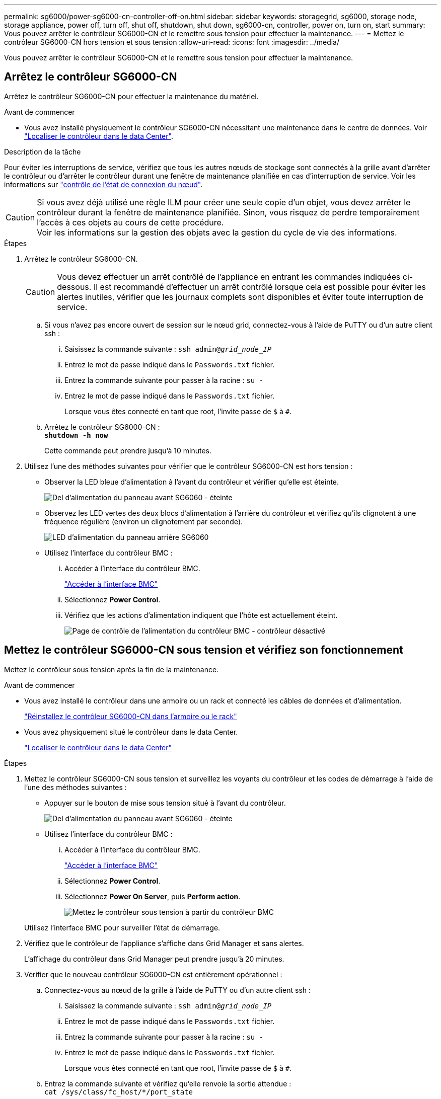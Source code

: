 ---
permalink: sg6000/power-sg6000-cn-controller-off-on.html 
sidebar: sidebar 
keywords: storagegrid, sg6000, storage node, storage appliance, power off, turn off, shut off, shutdown, shut down, sg6000-cn, controller, power on, turn on, start 
summary: Vous pouvez arrêter le contrôleur SG6000-CN et le remettre sous tension pour effectuer la maintenance. 
---
= Mettez le contrôleur SG6000-CN hors tension et sous tension
:allow-uri-read: 
:icons: font
:imagesdir: ../media/


[role="lead"]
Vous pouvez arrêter le contrôleur SG6000-CN et le remettre sous tension pour effectuer la maintenance.



== Arrêtez le contrôleur SG6000-CN

Arrêtez le contrôleur SG6000-CN pour effectuer la maintenance du matériel.

.Avant de commencer
* Vous avez installé physiquement le contrôleur SG6000-CN nécessitant une maintenance dans le centre de données. Voir link:locating-controller-in-data-center.html["Localiser le contrôleur dans le data Center"].


.Description de la tâche
Pour éviter les interruptions de service, vérifiez que tous les autres nœuds de stockage sont connectés à la grille avant d'arrêter le contrôleur ou d'arrêter le contrôleur durant une fenêtre de maintenance planifiée en cas d'interruption de service. Voir les informations sur https://docs.netapp.com/us-en/storagegrid-118/monitor/monitoring-system-health.html#monitor-node-connection-states["contrôle de l'état de connexion du nœud"^].


CAUTION: Si vous avez déjà utilisé une règle ILM pour créer une seule copie d'un objet, vous devez arrêter le contrôleur durant la fenêtre de maintenance planifiée. Sinon, vous risquez de perdre temporairement l'accès à ces objets au cours de cette procédure. +
Voir les informations sur la gestion des objets avec la gestion du cycle de vie des informations.

.Étapes
. Arrêtez le contrôleur SG6000-CN.
+

CAUTION: Vous devez effectuer un arrêt contrôlé de l'appliance en entrant les commandes indiquées ci-dessous. Il est recommandé d'effectuer un arrêt contrôlé lorsque cela est possible pour éviter les alertes inutiles, vérifier que les journaux complets sont disponibles et éviter toute interruption de service.

+
.. Si vous n'avez pas encore ouvert de session sur le nœud grid, connectez-vous à l'aide de PuTTY ou d'un autre client ssh :
+
... Saisissez la commande suivante : `ssh admin@_grid_node_IP_`
... Entrez le mot de passe indiqué dans le `Passwords.txt` fichier.
... Entrez la commande suivante pour passer à la racine : `su -`
... Entrez le mot de passe indiqué dans le `Passwords.txt` fichier.
+
Lorsque vous êtes connecté en tant que root, l'invite passe de `$` à `#`.



.. Arrêtez le contrôleur SG6000-CN : +
`*shutdown -h now*`
+
Cette commande peut prendre jusqu'à 10 minutes.



. Utilisez l'une des méthodes suivantes pour vérifier que le contrôleur SG6000-CN est hors tension :
+
** Observer la LED bleue d'alimentation à l'avant du contrôleur et vérifier qu'elle est éteinte.
+
image::../media/sg6060_front_panel_power_led_off.jpg[Del d'alimentation du panneau avant SG6060 - éteinte]

** Observez les LED vertes des deux blocs d'alimentation à l'arrière du contrôleur et vérifiez qu'ils clignotent à une fréquence régulière (environ un clignotement par seconde).
+
image::../media/sg6060_rear_panel_power_led_on.jpg[LED d'alimentation du panneau arrière SG6060]

** Utilisez l'interface du contrôleur BMC :
+
... Accéder à l'interface du contrôleur BMC.
+
link:../installconfig/accessing-bmc-interface.html["Accéder à l'interface BMC"]

... Sélectionnez *Power Control*.
... Vérifiez que les actions d'alimentation indiquent que l'hôte est actuellement éteint.
+
image::../media/bmc_power_control_page_controller_off.png[Page de contrôle de l'alimentation du contrôleur BMC - contrôleur désactivé]









== Mettez le contrôleur SG6000-CN sous tension et vérifiez son fonctionnement

Mettez le contrôleur sous tension après la fin de la maintenance.

.Avant de commencer
* Vous avez installé le contrôleur dans une armoire ou un rack et connecté les câbles de données et d'alimentation.
+
link:reinstalling-sg6000-cn-controller-into-cabinet-or-rack.html["Réinstallez le contrôleur SG6000-CN dans l'armoire ou le rack"]

* Vous avez physiquement situé le contrôleur dans le data Center.
+
link:locating-controller-in-data-center.html["Localiser le contrôleur dans le data Center"]



.Étapes
. Mettez le contrôleur SG6000-CN sous tension et surveillez les voyants du contrôleur et les codes de démarrage à l'aide de l'une des méthodes suivantes :
+
** Appuyer sur le bouton de mise sous tension situé à l'avant du contrôleur.
+
image::../media/sg6060_front_panel_power_led_off.jpg[Del d'alimentation du panneau avant SG6060 - éteinte]

** Utilisez l'interface du contrôleur BMC :
+
... Accéder à l'interface du contrôleur BMC.
+
link:../installconfig/accessing-bmc-interface.html["Accéder à l'interface BMC"]

... Sélectionnez *Power Control*.
... Sélectionnez *Power On Server*, puis *Perform action*.
+
image::../media/sg6060_power_on_from_bmc.png[Mettez le contrôleur sous tension à partir du contrôleur BMC]

+
Utilisez l'interface BMC pour surveiller l'état de démarrage.





. Vérifiez que le contrôleur de l'appliance s'affiche dans Grid Manager et sans alertes.
+
L'affichage du contrôleur dans Grid Manager peut prendre jusqu'à 20 minutes.

. Vérifier que le nouveau contrôleur SG6000-CN est entièrement opérationnel :
+
.. Connectez-vous au nœud de la grille à l'aide de PuTTY ou d'un autre client ssh :
+
... Saisissez la commande suivante : `ssh admin@_grid_node_IP_`
... Entrez le mot de passe indiqué dans le `Passwords.txt` fichier.
... Entrez la commande suivante pour passer à la racine : `su -`
... Entrez le mot de passe indiqué dans le `Passwords.txt` fichier.
+
Lorsque vous êtes connecté en tant que root, l'invite passe de `$` à `#`.



.. Entrez la commande suivante et vérifiez qu'elle renvoie la sortie attendue : +
`cat /sys/class/fc_host/*/port_state`
+
Sortie attendue :

+
[listing]
----
Online
Online
Online
Online
----
+
Si le résultat attendu n'est pas renvoyé, contactez le support technique.

.. Entrez la commande suivante et vérifiez qu'elle renvoie la sortie attendue : +
`cat /sys/class/fc_host/*/speed`
+
Sortie attendue :

+
[listing]
----
16 Gbit
16 Gbit
16 Gbit
16 Gbit
----
+
Si le résultat attendu n'est pas renvoyé, contactez le support technique.

.. Dans la page nœuds de Grid Manager, assurez-vous que le nœud d'appliance est connecté à la grille et qu'il n'y a aucune alerte.
+

CAUTION: Ne mettez pas un autre nœud d'appliance hors ligne sauf si cette appliance présente une icône verte.



. Facultatif : installez le cadre avant, si l'un d'eux a été retiré.


.Informations associées
* link:reinstalling-sg6000-cn-controller-into-cabinet-or-rack.html#remove-sg6000-cn-controller-from-cabinet-or-rack["Retirez le contrôleur SG6000-CN de l'armoire ou du rack"]
* link:../installconfig/viewing-status-indicators.html["Afficher les indicateurs d'état"]

